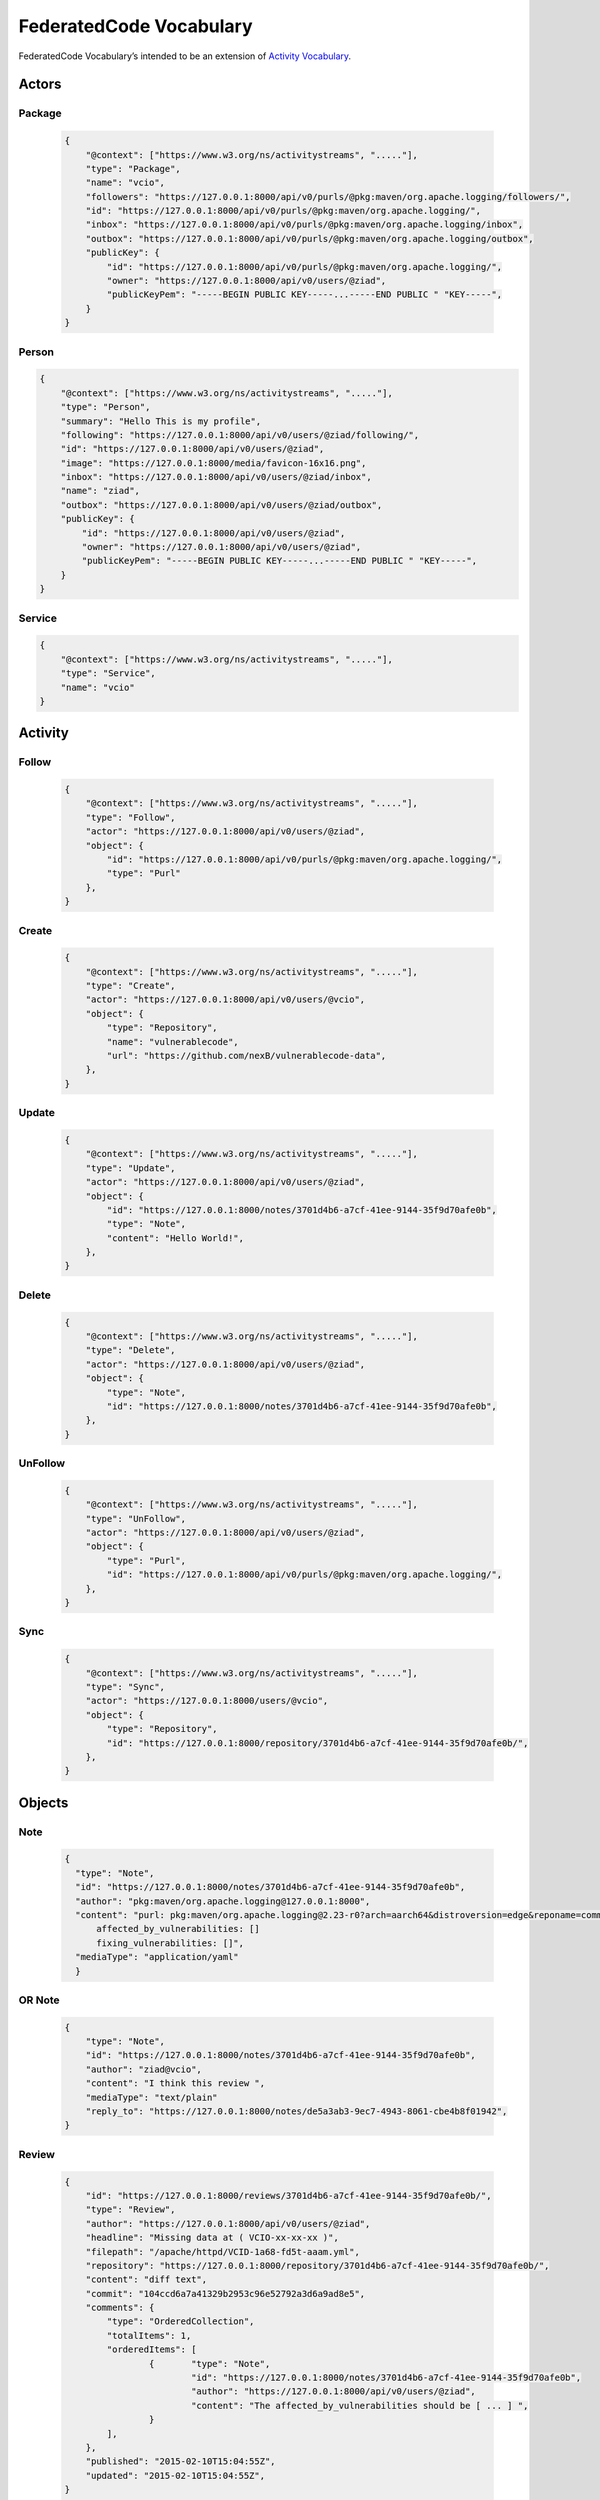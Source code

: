.. _vocabulary:

FederatedCode Vocabulary
=========================
FederatedCode Vocabulary’s intended to be an extension of
`Activity Vocabulary <https://www.w3.org/TR/activitystreams-vocabulary/>`__.

Actors
*******

Package
-------
  .. code-block:: JSON

    {
        "@context": ["https://www.w3.org/ns/activitystreams", "....."],
        "type": "Package",
        "name": "vcio",
        "followers": "https://127.0.0.1:8000/api/v0/purls/@pkg:maven/org.apache.logging/followers/",
        "id": "https://127.0.0.1:8000/api/v0/purls/@pkg:maven/org.apache.logging/",
        "inbox": "https://127.0.0.1:8000/api/v0/purls/@pkg:maven/org.apache.logging/inbox",
        "outbox": "https://127.0.0.1:8000/api/v0/purls/@pkg:maven/org.apache.logging/outbox",
        "publicKey": {
            "id": "https://127.0.0.1:8000/api/v0/purls/@pkg:maven/org.apache.logging/",
            "owner": "https://127.0.0.1:8000/api/v0/users/@ziad",
            "publicKeyPem": "-----BEGIN PUBLIC KEY-----...-----END PUBLIC " "KEY-----",
        }
    }

Person
-------
.. code-block:: JSON

    {
        "@context": ["https://www.w3.org/ns/activitystreams", "....."],
        "type": "Person",
        "summary": "Hello This is my profile",
        "following": "https://127.0.0.1:8000/api/v0/users/@ziad/following/",
        "id": "https://127.0.0.1:8000/api/v0/users/@ziad",
        "image": "https://127.0.0.1:8000/media/favicon-16x16.png",
        "inbox": "https://127.0.0.1:8000/api/v0/users/@ziad/inbox",
        "name": "ziad",
        "outbox": "https://127.0.0.1:8000/api/v0/users/@ziad/outbox",
        "publicKey": {
            "id": "https://127.0.0.1:8000/api/v0/users/@ziad",
            "owner": "https://127.0.0.1:8000/api/v0/users/@ziad",
            "publicKeyPem": "-----BEGIN PUBLIC KEY-----...-----END PUBLIC " "KEY-----",
        }
    }

Service
-------
.. code-block:: JSON

    {
        "@context": ["https://www.w3.org/ns/activitystreams", "....."],
        "type": "Service",
        "name": "vcio"
    }

Activity
********

Follow
-------
  .. code-block:: JSON

    {
        "@context": ["https://www.w3.org/ns/activitystreams", "....."],
        "type": "Follow",
        "actor": "https://127.0.0.1:8000/api/v0/users/@ziad",
        "object": {
            "id": "https://127.0.0.1:8000/api/v0/purls/@pkg:maven/org.apache.logging/",
            "type": "Purl"
        },
    }

Create
-------
  .. code-block:: JSON

        {
            "@context": ["https://www.w3.org/ns/activitystreams", "....."],
            "type": "Create",
            "actor": "https://127.0.0.1:8000/api/v0/users/@vcio",
            "object": {
                "type": "Repository",
                "name": "vulnerablecode",
                "url": "https://github.com/nexB/vulnerablecode-data",
            },
        }

Update
-------
  .. code-block:: JSON

        {
            "@context": ["https://www.w3.org/ns/activitystreams", "....."],
            "type": "Update",
            "actor": "https://127.0.0.1:8000/api/v0/users/@ziad",
            "object": {
                "id": "https://127.0.0.1:8000/notes/3701d4b6-a7cf-41ee-9144-35f9d70afe0b",
                "type": "Note",
                "content": "Hello World!",
            },
        }

Delete
-------
  .. code-block:: JSON

    {
        "@context": ["https://www.w3.org/ns/activitystreams", "....."],
        "type": "Delete",
        "actor": "https://127.0.0.1:8000/api/v0/users/@ziad",
        "object": {
            "type": "Note",
            "id": "https://127.0.0.1:8000/notes/3701d4b6-a7cf-41ee-9144-35f9d70afe0b",
        },
    }


UnFollow
--------
  .. code-block:: JSON

    {
        "@context": ["https://www.w3.org/ns/activitystreams", "....."],
        "type": "UnFollow",
        "actor": "https://127.0.0.1:8000/api/v0/users/@ziad",
        "object": {
            "type": "Purl",
            "id": "https://127.0.0.1:8000/api/v0/purls/@pkg:maven/org.apache.logging/",
        },
    }

Sync
-----
  .. code-block:: JSON

        {
            "@context": ["https://www.w3.org/ns/activitystreams", "....."],
            "type": "Sync",
            "actor": "https://127.0.0.1:8000/users/@vcio",
            "object": {
                "type": "Repository",
                "id": "https://127.0.0.1:8000/repository/3701d4b6-a7cf-41ee-9144-35f9d70afe0b/",
            },
        }

Objects
********

Note
-----

  .. code-block:: JSON

      {
        "type": "Note",
        "id": "https://127.0.0.1:8000/notes/3701d4b6-a7cf-41ee-9144-35f9d70afe0b",
        "author": "pkg:maven/org.apache.logging@127.0.0.1:8000",
        "content": "purl: pkg:maven/org.apache.logging@2.23-r0?arch=aarch64&distroversion=edge&reponame=community
            affected_by_vulnerabilities: []
            fixing_vulnerabilities: []",
        "mediaType": "application/yaml"
        }

OR Note
--------

  .. code-block:: JSON

    {
        "type": "Note",
        "id": "https://127.0.0.1:8000/notes/3701d4b6-a7cf-41ee-9144-35f9d70afe0b",
        "author": "ziad@vcio",
        "content": "I think this review ",
        "mediaType": "text/plain"
        "reply_to": "https://127.0.0.1:8000/notes/de5a3ab3-9ec7-4943-8061-cbe4b8f01942",
    }


Review
-------
  .. code-block:: JSON

    {
        "id": "https://127.0.0.1:8000/reviews/3701d4b6-a7cf-41ee-9144-35f9d70afe0b/",
        "type": "Review",
        "author": "https://127.0.0.1:8000/api/v0/users/@ziad",
        "headline": "Missing data at ( VCIO-xx-xx-xx )",
        "filepath": "/apache/httpd/VCID-1a68-fd5t-aaam.yml",
        "repository": "https://127.0.0.1:8000/repository/3701d4b6-a7cf-41ee-9144-35f9d70afe0b/",
        "content": "diff text",
        "commit": "104ccd6a7a41329b2953c96e52792a3d6a9ad8e5",
        "comments": {
            "type": "OrderedCollection",
            "totalItems": 1,
            "orderedItems": [
                    {       "type": "Note",
                            "id": "https://127.0.0.1:8000/notes/3701d4b6-a7cf-41ee-9144-35f9d70afe0b",
                            "author": "https://127.0.0.1:8000/api/v0/users/@ziad",
                            "content": "The affected_by_vulnerabilities should be [ ... ] ",
                    }
            ],
        },
        "published": "2015-02-10T15:04:55Z",
        "updated": "2015-02-10T15:04:55Z",
    }

Repository
------------
  .. code-block:: JSON

    {
        "id": "https://127.0.0.1:8000/repository/dfc1f9bf-3f23-484b-9187-4c9bc89d7cbb/",
        "type": "Repository",
        "url": "https://github.com/nexB/fake-repo"
    }

Vulnerability
---------------
  .. code-block:: JSON

    {
        "id": "https://127.0.0.1:8000/vulnerability/VCID-1155-4sem-aaaq/",
        "type": "Vulnerability",
        "repository": "https://127.0.0.1:8000/repository/dfc1f9bf-3f23-484b-9187-4c9bc89d7cbb/",
    }


Like
------
  .. code-block:: JSON

    {
      "type": "Like",
      "actor": "ziad@vcio",
      "object": {
        "type": "Note",
        "content": "A simple note"
      }
    }

Dislike
--------
  .. code-block:: JSON

    {
      "type": "Dislike",
      "actor": "ziad@vcio",
      "object": {
        "type": "Note",
        "content": "A simple note"
      }
    }
